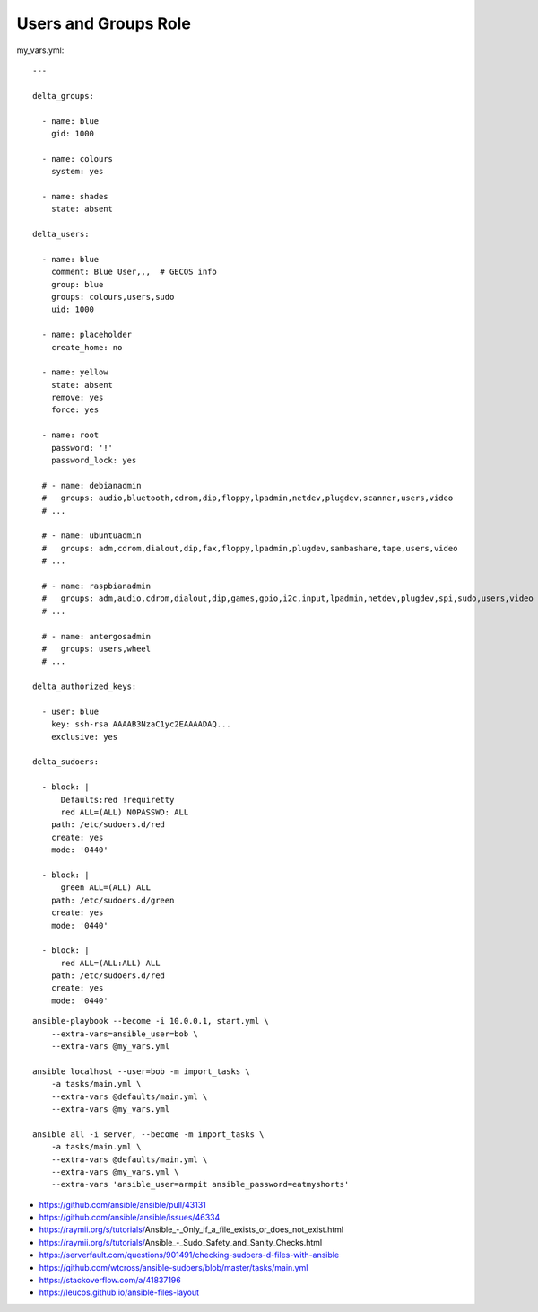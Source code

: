 Users and Groups Role
=====================

my_vars.yml::

    ---

    delta_groups:

      - name: blue
        gid: 1000

      - name: colours
        system: yes

      - name: shades
        state: absent

    delta_users:

      - name: blue
        comment: Blue User,,,  # GECOS info
        group: blue
        groups: colours,users,sudo
        uid: 1000

      - name: placeholder
        create_home: no

      - name: yellow
        state: absent
        remove: yes
        force: yes

      - name: root
        password: '!'
        password_lock: yes

      # - name: debianadmin
      #   groups: audio,bluetooth,cdrom,dip,floppy,lpadmin,netdev,plugdev,scanner,users,video
      # ...

      # - name: ubuntuadmin
      #   groups: adm,cdrom,dialout,dip,fax,floppy,lpadmin,plugdev,sambashare,tape,users,video
      # ...

      # - name: raspbianadmin
      #   groups: adm,audio,cdrom,dialout,dip,games,gpio,i2c,input,lpadmin,netdev,plugdev,spi,sudo,users,video
      # ...

      # - name: antergosadmin
      #   groups: users,wheel
      # ...

    delta_authorized_keys:

      - user: blue
        key: ssh-rsa AAAAB3NzaC1yc2EAAAADAQ...
        exclusive: yes

    delta_sudoers:

      - block: |
          Defaults:red !requiretty
          red ALL=(ALL) NOPASSWD: ALL
        path: /etc/sudoers.d/red
        create: yes
        mode: '0440'

      - block: |
          green ALL=(ALL) ALL
        path: /etc/sudoers.d/green
        create: yes
        mode: '0440'

      - block: |
          red ALL=(ALL:ALL) ALL
        path: /etc/sudoers.d/red
        create: yes
        mode: '0440'

::

    ansible-playbook --become -i 10.0.0.1, start.yml \
        --extra-vars=ansible_user=bob \
        --extra-vars @my_vars.yml

    ansible localhost --user=bob -m import_tasks \
        -a tasks/main.yml \
        --extra-vars @defaults/main.yml \
        --extra-vars @my_vars.yml

    ansible all -i server, --become -m import_tasks \
        -a tasks/main.yml \
        --extra-vars @defaults/main.yml \
        --extra-vars @my_vars.yml \
        --extra-vars 'ansible_user=armpit ansible_password=eatmyshorts'

* https://github.com/ansible/ansible/pull/43131
* https://github.com/ansible/ansible/issues/46334
* https://raymii.org/s/tutorials/Ansible_-_Only_if_a_file_exists_or_does_not_exist.html
* https://raymii.org/s/tutorials/Ansible_-_Sudo_Safety_and_Sanity_Checks.html
* https://serverfault.com/questions/901491/checking-sudoers-d-files-with-ansible
* https://github.com/wtcross/ansible-sudoers/blob/master/tasks/main.yml
* https://stackoverflow.com/a/41837196
* https://leucos.github.io/ansible-files-layout
